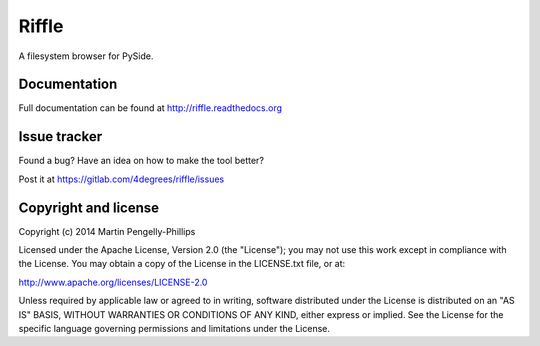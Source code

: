 ######
Riffle
######

A filesystem browser for PySide.

*************
Documentation
*************

Full documentation can be found at http://riffle.readthedocs.org

*************
Issue tracker
*************

Found a bug? Have an idea on how to make the tool better?

Post it at https://gitlab.com/4degrees/riffle/issues

*********************
Copyright and license
*********************

Copyright (c) 2014 Martin Pengelly-Phillips

Licensed under the Apache License, Version 2.0 (the "License"); you may not use
this work except in compliance with the License. You may obtain a copy of the
License in the LICENSE.txt file, or at:

http://www.apache.org/licenses/LICENSE-2.0

Unless required by applicable law or agreed to in writing, software distributed
under the License is distributed on an "AS IS" BASIS, WITHOUT WARRANTIES OR
CONDITIONS OF ANY KIND, either express or implied. See the License for the
specific language governing permissions and limitations under the License.

